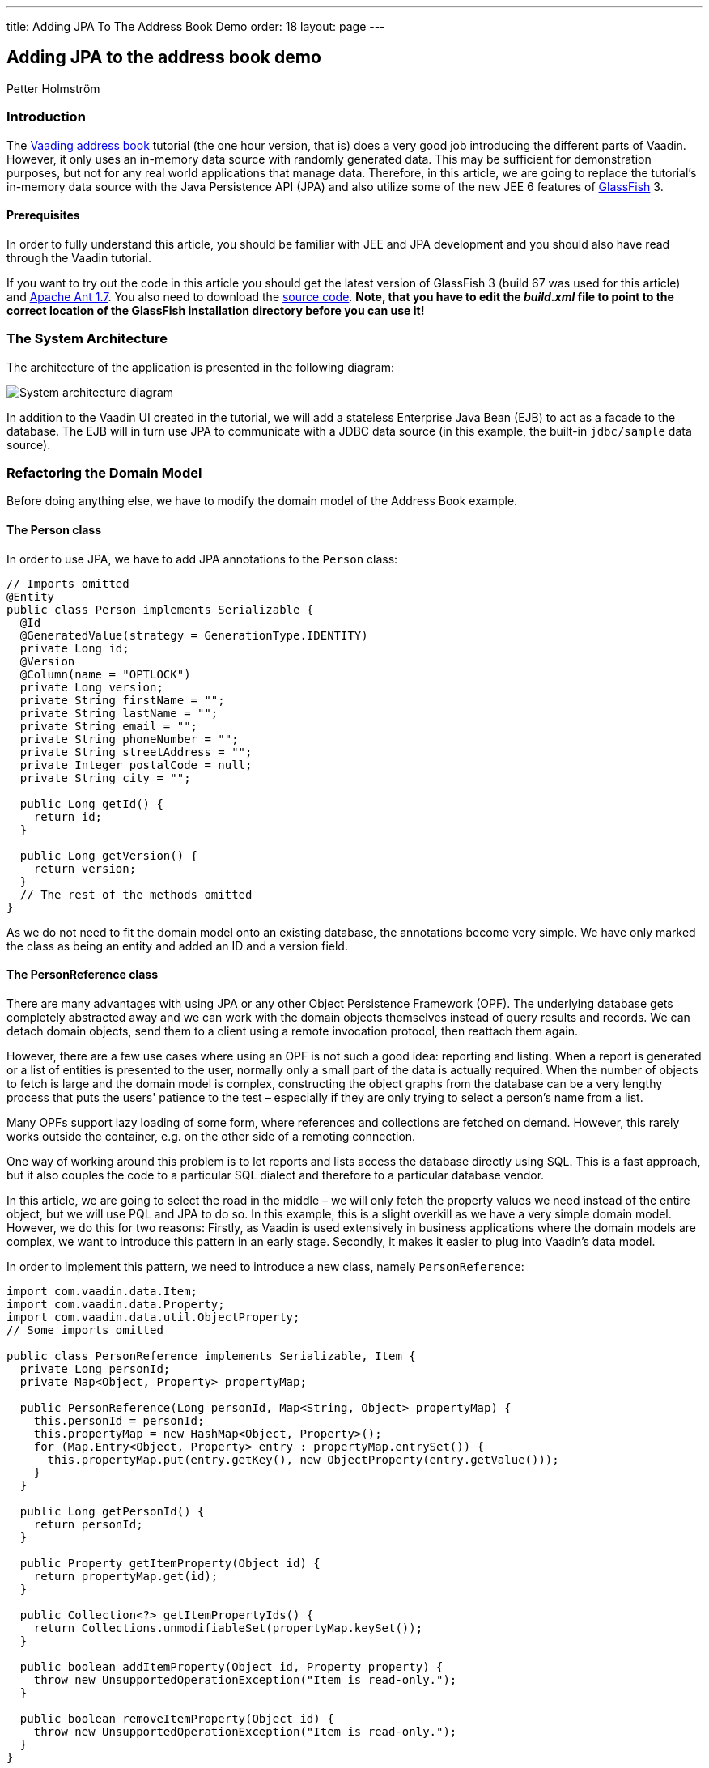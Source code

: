 ---
title: Adding JPA To The Address Book Demo
order: 18
layout: page
---

[[adding-jpa-to-the-address-book-demo]]
Adding JPA to the address book demo
-----------------------------------

Petter Holmström

[[introduction]]
Introduction
~~~~~~~~~~~~

The https://github.com/vaadin/addressbook/tree/v7[Vaading address book] tutorial (the one
hour version, that is) does a very good job introducing the different
parts of Vaadin. However, it only uses an in-memory data source with
randomly generated data. This may be sufficient for demonstration
purposes, but not for any real world applications that manage data.
Therefore, in this article, we are going to replace the tutorial's
in-memory data source with the Java Persistence API (JPA) and also
utilize some of the new JEE 6 features of
https://glassfish.dev.java.net/[GlassFish] 3.

[[prerequisites]]
Prerequisites
^^^^^^^^^^^^^

In order to fully understand this article, you should be familiar with
JEE and JPA development and you should also have read through the Vaadin
tutorial.

If you want to try out the code in this article you should get the
latest version of GlassFish 3 (build 67 was used for this article) and
http://ant.apache.org[Apache Ant 1.7]. You also need to download the
https://github.com/eriklumme/doc-attachments/blob/master/attachments/addressbook.tar.gz[source code]. *Note, that you have to edit the
_build.xml_ file to point to the correct location of the GlassFish
installation directory before you can use it!*

[[the-system-architecture]]
The System Architecture
~~~~~~~~~~~~~~~~~~~~~~~

The architecture of the application is presented in the following
diagram:

image:img/architecture2.png[System architecture diagram]

In addition to the Vaadin UI created in the tutorial, we will add a
stateless Enterprise Java Bean (EJB) to act as a facade to the database.
The EJB will in turn use JPA to communicate with a JDBC data source (in
this example, the built-in `jdbc/sample` data source).

[[refactoring-the-domain-model]]
Refactoring the Domain Model
~~~~~~~~~~~~~~~~~~~~~~~~~~~~

Before doing anything else, we have to modify the domain model of the
Address Book example.

[[the-person-class]]
The Person class
^^^^^^^^^^^^^^^^

In order to use JPA, we have to add JPA annotations to the `Person`
class:

[source,java]
....
// Imports omitted
@Entity
public class Person implements Serializable {
  @Id
  @GeneratedValue(strategy = GenerationType.IDENTITY)
  private Long id;
  @Version
  @Column(name = "OPTLOCK")
  private Long version;
  private String firstName = "";
  private String lastName = "";
  private String email = "";
  private String phoneNumber = "";
  private String streetAddress = "";
  private Integer postalCode = null;
  private String city = "";

  public Long getId() {
    return id;
  }

  public Long getVersion() {
    return version;
  }
  // The rest of the methods omitted
}
....

As we do not need to fit the domain model onto an existing database, the
annotations become very simple. We have only marked the class as being
an entity and added an ID and a version field.

[[the-personreference-class]]
The PersonReference class
^^^^^^^^^^^^^^^^^^^^^^^^^

There are many advantages with using JPA or any other Object Persistence
Framework (OPF). The underlying database gets completely abstracted away
and we can work with the domain objects themselves instead of query
results and records. We can detach domain objects, send them to a client
using a remote invocation protocol, then reattach them again.

However, there are a few use cases where using an OPF is not such a good
idea: reporting and listing. When a report is generated or a list of
entities is presented to the user, normally only a small part of the
data is actually required. When the number of objects to fetch is large
and the domain model is complex, constructing the object graphs from the
database can be a very lengthy process that puts the users' patience to
the test – especially if they are only trying to select a person's name
from a list.

Many OPFs support lazy loading of some form, where references and
collections are fetched on demand. However, this rarely works outside
the container, e.g. on the other side of a remoting connection.

One way of working around this problem is to let reports and lists
access the database directly using SQL. This is a fast approach, but it
also couples the code to a particular SQL dialect and therefore to a
particular database vendor.

In this article, we are going to select the road in the middle – we will
only fetch the property values we need instead of the entire object, but
we will use PQL and JPA to do so. In this example, this is a slight
overkill as we have a very simple domain model. However, we do this for
two reasons: Firstly, as Vaadin is used extensively in business
applications where the domain models are complex, we want to introduce
this pattern in an early stage. Secondly, it makes it easier to plug
into Vaadin's data model.

In order to implement this pattern, we need to introduce a new class,
namely `PersonReference`:

[source,java]
....
import com.vaadin.data.Item;
import com.vaadin.data.Property;
import com.vaadin.data.util.ObjectProperty;
// Some imports omitted

public class PersonReference implements Serializable, Item {
  private Long personId;
  private Map<Object, Property> propertyMap;

  public PersonReference(Long personId, Map<String, Object> propertyMap) {
    this.personId = personId;
    this.propertyMap = new HashMap<Object, Property>();
    for (Map.Entry<Object, Property> entry : propertyMap.entrySet()) {
      this.propertyMap.put(entry.getKey(), new ObjectProperty(entry.getValue()));
    }
  }

  public Long getPersonId() {
    return personId;
  }

  public Property getItemProperty(Object id) {
    return propertyMap.get(id);
  }

  public Collection<?> getItemPropertyIds() {
    return Collections.unmodifiableSet(propertyMap.keySet());
  }

  public boolean addItemProperty(Object id, Property property) {
    throw new UnsupportedOperationException("Item is read-only.");
  }

  public boolean removeItemProperty(Object id) {
    throw new UnsupportedOperationException("Item is read-only.");
  }
}
....

The class contains the ID of the actual `Person` object and a `Map` of
property values. It also implements the `com.vaadin.data.Item`
interface, which makes it directly usable in Vaadin's data containers.

[[the-querymetadata-class]]
The QueryMetaData class
^^^^^^^^^^^^^^^^^^^^^^^

Before moving on to the EJB, we have to introduce yet another class,
namely `QueryMetaData`:

[source,java]
....
// Imports omitted
public class QueryMetaData implements Serializable {

  private boolean[] ascending;
  private String[] orderBy;
  private String searchTerm;
  private String propertyName;

  public QueryMetaData(String propertyName, String searchTerm, String[] orderBy, boolean[] ascending) {
    this.propertyName = propertyName;
    this.searchTerm = searchTerm;
    this.ascending = ascending;
    this.orderBy = orderBy;
  }

  public QueryMetaData(String[] orderBy, boolean[] ascending) {
    this(null, null, orderBy, ascending);
  }

  public boolean[] getAscending() {
    return ascending;
  }

  public String[] getOrderBy() {
    return orderBy;
  }

  public String getSearchTerm() {
    return searchTerm;
  }

  public String getPropertyName() {
    return propertyName;
  }
}
....

As the class name suggests, this class contains query meta data such as
ordering and filtering information. We are going to look at how it is
used in the next section.

[[the-stateless-ejb]]
The Stateless EJB
~~~~~~~~~~~~~~~~~

We are now ready to begin designing the EJB. As of JEE 6, an EJB is no
longer required to have an interface. However, as it is a good idea to
use interfaces at the boundaries of system components, we will create
one nonetheless:

[source,java]
....
// Imports omitted
@TransactionAttribute
@Local
public interface PersonManager {

  public List<PersonReference> getPersonReferences(QueryMetaData queryMetaData, String... propertyNames);

  public Person getPerson(Long id);

  public Person savePerson(Person person);
}
....

Please note the `@TransactionAttribute` and `@Local` annotations that
instruct GlassFish to use container managed transaction handling, and to
use local references, respectively. Next, we create the implementation:

[source,java]
....
// Imports omitted
@Stateless
public class PersonManagerBean implements PersonManager {

  @PersistenceContext
  protected EntityManager entityManager;

  public Person getPerson(Long id) {
    // Implementation omitted
  }

  public List<PersonReference> getPersonReferences(QueryMetaData queryMetaData, String... propertyNames) {
    // Implementation omitted
  }

  public Person savePerson(Person person) {
    // Implementation omitted
  }
}
....

We use the `@Stateless` annotation to mark the implementation as a
stateless session EJB. We also use the `@PersistenceContext` annotation
to instruct the container to automatically inject the entity manager
dependency. Thus, we do not have to do any lookups using e.g. JNDI.

Now we can move on to the method implementations.

[source,java]
....
public Person getPerson(Long id) {
  return entityManager.find(Person.class, id);
}
....

This implementation is very straight-forward: given the unique ID, we
ask the entity manager to look up the corresponding `Person` instance
and return it. If no such instance is found, `null` is returned.

[source,java]
....
public List<PersonReference> getPersonReferences(QueryMetaData queryMetaData, String... propertyNames) {
  StringBuffer pqlBuf = new StringBuffer();
  pqlBuf.append("SELECT p.id");
  for (int i = 0; i < propertyNames.length; i++) {
    pqlBuf.append(",");
    pqlBuf.append("p.");
    pqlBuf.append(propertyNames[i]);
  }
  pqlBuf.append(" FROM Person p");

  if (queryMetaData.getPropertyName() != null) {
    pqlBuf.append(" WHERE p.");
    pqlBuf.append(queryMetaData.getPropertyName());
    if (queryMetaData.getSearchTerm() == null) {
      pqlBuf.append(" IS NULL");
    } else {
      pqlBuf.append(" = :searchTerm");
    }
  }

  if (queryMetaData != null && queryMetaData.getAscending().length > 0) {
    pqlBuf.append(" ORDER BY ");
    for (int i = 0; i < queryMetaData.getAscending().length; i++) {
      if (i > 0) {
        pqlBuf.append(",");
      }
      pqlBuf.append("p.");
      pqlBuf.append(queryMetaData.getOrderBy()[i]);
      if (!queryMetaData.getAscending()[i]) {
        pqlBuf.append(" DESC");
      }
    }
  }

  String pql = pqlBuf.toString();
  Query query = entityManager.createQuery(pql);
  if (queryMetaData.getPropertyName() != null && queryMetaData.getSearchTerm() != null) {
    query.setParameter("searchTerm", queryMetaData.getSearchTerm());
  }

  List<Object[]> result = query.getResultList();
  List<PersonReference> referenceList = new ArrayList<PersonReference>(result.size());

  HashMap<String, Object> valueMap;
  for (Object[] row : result) {
    valueMap = new HashMap<String, Object>();
    for (int i = 1; i < row.length; i++) {
      valueMap.put(propertyNames[i - 1], row[i]);
    }
    referenceList.add(new PersonReference((Long) row[0], valueMap));
  }
  return referenceList;
}
....

This method is a little more complicated and also demonstrates the usage
of the `QueryMetaData` class. What this method does is that it
constructs a PQL query that fetches the values of the properties
provided in the `propertyNames` array from the database. It then uses
the `QueryMetaData` instance to add information about ordering and
filtering. Finally, it executes the query and returns the result as a
list of `PersonReference` instances.

The advantage with using `QueryMetaData` is that additional query
options can be added without having to change the interface. We could
e.g. create a subclass named `AdvancedQueryMetaData` with information
about wildcards, result size limitations, etc.

[source,java]
....
public Person savePerson(Person person) {
  if (person.getId() == null)
    entityManager.persist(person);
  else
    entityManager.merge(person);
  return person;
}
....

This method checks if `person` is persistent or transient, merges or
persists it, respectively, and finally returns it. The reason why
`person` is returned is that this makes the method usable for remote
method calls. However, as this example does not need any remoting, we
are not going to discuss this matter any further in this article.

[[plugging-into-the-ui]]
Plugging Into the UI
~~~~~~~~~~~~~~~~~~~~

The persistence component of our Address Book application is now
completed. Now we just have to plug it into the existing user interface
component. In this article, we are only going to look at some of the
changes that have to be made to the code. That is, if you try to deploy
the application with the changes presented in this article only, it will
not work. For all the changes, please check the source code archive
attached to this article.

[[creating-a-new-container]]
Creating a New Container
^^^^^^^^^^^^^^^^^^^^^^^^

First of all, we have to create a Vaadin container that knows how to
read data from a `PersonManager`:

[source,java]
....
// Imports omitted
public class PersonReferenceContainer implements Container, Container.ItemSetChangeNotifier {

  public static final Object[] NATURAL_COL_ORDER = new String[] {"firstName", "lastName", "email",
      "phoneNumber", "streetAddress", "postalCode", "city"};
  protected static final Collection<Object> NATURAL_COL_ORDER_COLL = Collections.unmodifiableList(
    Arrays.asList(NATURAL_COL_ORDER)
  );
  protected final PersonManager personManager;
  protected List<PersonReference> personReferences;
  protected Map<Object, PersonReference> idIndex;
  public static QueryMetaData defaultQueryMetaData = new QueryMetaData(
    new String[]{"firstName", "lastName"}, new boolean[]{true, true});
  protected QueryMetaData queryMetaData = defaultQueryMetaData;
  // Some fields omitted

  public PersonReferenceContainer(PersonManager personManager) {
    this.personManager = personManager;
  }

  public void refresh() {
    refresh(queryMetaData);
  }

  public void refresh(QueryMetaData queryMetaData) {
    this.queryMetaData = queryMetaData;
    personReferences = personManager.getPersonReferences(queryMetaData, (String[]) NATURAL_COL_ORDER);
    idIndex = new HashMap<Object, PersonReference>(personReferences.size());
    for (PersonReference pf : personReferences) {
      idIndex.put(pf.getPersonId(), pf);
    }
    notifyListeners();
  }

  public QueryMetaData getQueryMetaData() {
    return queryMetaData;
  }

  public void close() {
    if (personReferences != null) {
      personReferences.clear();
      personReferences = null;
    }
  }

  public boolean isOpen() {
    return personReferences != null;
  }

  public int size() {
    return personReferences == null ? 0 : personReferences.size();
  }

  public Item getItem(Object itemId) {
    return idIndex.get(itemId);
  }

  public Collection<?> getContainerPropertyIds() {
    return NATURAL_COL_ORDER_COLL;
  }

  public Collection<?> getItemIds() {
    return Collections.unmodifiableSet(idIndex.keySet());
  }

  public List<PersonReference> getItems() {
    return Collections.unmodifiableList(personReferences);
  }

  public Property getContainerProperty(Object itemId, Object propertyId) {
    Item item = idIndex.get(itemId);
    if (item != null) {
      return item.getItemProperty(propertyId);
    }
    return null;
  }

  public Class<?> getType(Object propertyId) {
    try {
      PropertyDescriptor pd = new PropertyDescriptor((String) propertyId, Person.class);
      return pd.getPropertyType();
    } catch (Exception e) {
      return null;
    }
  }

  public boolean containsId(Object itemId) {
    return idIndex.containsKey(itemId);
  }

  // Unsupported methods omitted
  // addListener(..) and removeListener(..) omitted

  protected void notifyListeners() {
    ArrayList<ItemSetChangeListener> cl = (ArrayList<ItemSetChangeListener>) listeners.clone();
    ItemSetChangeEvent event = new ItemSetChangeEvent() {
      public Container getContainer() {
        return PersonReferenceContainer.this;
      }
    };

    for (ItemSetChangeListener listener : cl) {
      listener.containerItemSetChange(event);
    }
  }
}
....

Upon creation, this container is empty. When one of the `refresh(..)`
methods is called, a list of `PersonReference`s are fetched from the
`PersonManager` and cached locally. Even though the database is updated,
e.g. by another user, the container contents will not change before the
next call to `refresh(..)`.

To keep things simple, the container is read only, meaning that all
methods that are designed to alter the contents of the container throw
an exception. Sorting, optimization and lazy loading has also been left
out (if you like, you can try to implement these yourself).

[[modifying-the-personform-class]]
Modifying the PersonForm class
^^^^^^^^^^^^^^^^^^^^^^^^^^^^^^

We now have to refactor the code to use our new container, starting with
the `PersonForm` class. We begin with the part of the constructor that
creates a list of all the cities currently in the container:

[source,java]
....
PersonReferenceContainer ds = app.getDataSource();
for (PersonReference pf : ds.getItems()) {
  String city = (String) pf.getItemProperty("city").getValue();
  cities.addItem(city);
}
....

We have changed the code to iterate a collection of `PersonReference`
instances instead of `Person` instances.

Then, we will continue with the part of the `buttonClick(..)` method
that saves the contact:

[source,java]
....
if (source == save) {
  if (!isValid()) {
    return;
  }
  commit();
  person = app.getPersonManager().savePerson(person);
  setItemDataSource(new BeanItem(person));
  newContactMode = false;
  app.getDataSource().refresh();
  setReadOnly(true);
}
....

The code has actually become simpler, as the same method is used to save
both new and existing contacts. When the contact is saved, the container
is refreshed so that the new information is displayed in the table.

Finally, we will add a new method, `editContact(..)` for displaying and
editing existing contacts:

[source,java]
....
public void editContact(Person person) {
  this.person = person;
  setItemDataSource(new BeanItem(person))
  newContactMode = false;
  setReadOnly(true);
}
....

This method is almost equal to `addContact()` but uses an existing
`Person` instance instead of a newly created one. It also makes the form
read only, as the user is expected to click an Edit button to make the
form editable.

[[modifying-the-addressbookapplication-class]]
Modifying the AddressBookApplication class
^^^^^^^^^^^^^^^^^^^^^^^^^^^^^^^^^^^^^^^^^^

Finally, we are going to replace the old container with the new one in
the main application class. We will start by adding a constructor:

[source,java]
....
public AddressBookApplication(PersonManager personManager) {
  this.personManager = personManager;
}
....

This constructor will be used by a custom application servlet to inject
a reference to the `PersonManager` EJB. When this is done, we move on to
the `init()` method:

[source,java]
....
public void init() {
  dataSource = new PersonReferenceContainer(personManager);
  dataSource.refresh(); // Load initial data
  buildMainLayout();
  setMainComponent(getListView());
}
....

The method creates a container and refreshes it in order to load the
existing data from the database – otherwise, the user would be presented
with an empty table upon application startup.

Next, we modify the code that is used to select contacts:

[source,java]
....
public void valueChange(ValueChangeEvent event) {
  Property property = event.getProperty();
  if (property == personList) {
    Person person = personManager.getPerson((Long) personList.getValue());
    personForm.editContact(person);
  }
}
....

The method gets the ID of the currently selected person and uses it to
lookup the `Person` instance from the database, which is then passed to
the person form using the newly created `editContact(..)` method.

Next, we modify the code that handles searches:

[source,java]
....
public void search(SearchFilter searchFilter) {
  QueryMetaData qmd = new QueryMetaData((String) searchFilter.getPropertyId(), searchFilter.getTerm(),
    getDataSource().getQueryMetaData().getOrderBy(),
    getDataSource().getQueryMetaData().getAscending());
  getDataSource().refresh(qmd);
  showListView();
  // Visual notification omitted
}
....

Instead of filtering the container, this method constructs a new
`QueryMetaData` instance and refreshes the data source. Thus, the search
operation is performed in the database and not in the container itself.

As we have removed container filtering, we also have to change the code
that is used to show all contacts:

[source,java]
....
public void itemClick(ItemClickEvent event) {
  if (event.getSource() == tree) {
    Object itemId = event.getItemId();
    if (itemId != null) {
      if (itemId == NavigationTree.SHOW_ALL) {
        getDataSource().refresh(PersonReferenceContainer.defaultQueryMetaData);
        showListView();
      } else if (itemId == NavigationTree.SEARCH) {
        showSearchView();
      } else if (itemId instanceof SearchFilter) {
        search((SearchFilter) itemId);
      }
    }
  }
}
....

Instead of removing the filters, this method refreshes the data source
using the default query meta data.

[[creating-a-custom-servlet]]
Creating a Custom Servlet
~~~~~~~~~~~~~~~~~~~~~~~~~

The original tutorial used an `ApplicationServlet` configured in
_web.xml_ to start the application. In this version, however, we are
going to create our own custom servlet. By doing this, we can let
GlassFish inject the reference to the `PersonManager` EJB using
annotations, which means that we do not need any JDNI look ups at all.
As a bonus, we get rid of the _web.xml_ file as well thanks to the new
JEE 6 `@WebServlet` annotation. The servlet class can be added as an
inner class to the main application class:

[source,java]
....
@WebServlet(urlPatterns = "/*")
public static class Servlet extends AbstractApplicationServlet {

  @EJB
  PersonManager personManager;

  @Override
  protected Application getNewApplication(HttpServletRequest request) throws ServletException {
    return new AddressBookApplication(personManager);
  }

  @Override
  protected Class<? extends Application> getApplicationClass() throws ClassNotFoundException {
    return AddressBookApplication.class;
  }
}
....

When the servlet is initialized by the web container, the
`PersonManager` EJB will be automatically injected into the
`personManager` field thanks to the `@EJB` annotation. This reference
can then be passed to the main application class in the
`getNewApplication(..)` method.

[[classical-deployment]]
Classical Deployment
~~~~~~~~~~~~~~~~~~~~

Packaging this application into a WAR is no different from the Hello
World example. We just have to remember to include the _persistence.xml_
file (we are not going to cover the contents of this file in this
article), otherwise JPA will not work. Note, that as of JEE 6, we do not
need to split up the application into a different bundle for the EJB and
another for the UI. We also do not need any other configuration files
than the persistence unit configuration file.

The actual packaging can be done using the following Ant target:

[source,xml]
....
<target name="package-with-vaadin" depends="compile">
  <mkdir dir="${dist.dir}"/>
  <war destfile="${dist.dir}/${ant.project.name}-with-vaadin.war" needxmlfile="false">
    <lib file="${vaadin.jar}"/>
    <classes dir="${build.dir}"/>
    <fileset dir="${web.dir}" includes="**"/>
  </war>
</target>
....

Once the application has been packaged, it can be deployed like so,
using the *asadmin* tool that comes with GlassFish:

[source,bash]
....
$ asadmin deploy /path/to/addressbook-with-vaadin.war
....

Note, that the Java DB database bundled with GlassFish must be started
prior to deploying the application. Now we can test the application by
opening a web browser and navigating to
http://localhost:8080/addressbook-with-vaadin. The running application
should look something like this:

image:img/ab-with-vaadin-scrshot.png[Running application screenshot]

[[osgi-deployment-options]]
OSGi Deployment Options
~~~~~~~~~~~~~~~~~~~~~~~

The OSGi support of GlassFish 3 introduces some new possibilities for
Vaadin development. If the Vaadin library is deployed as an OSGi bundle, we can package and
deploy the address book application without the Vaadin library. The
following Ant target can be used to create the WAR:

[source,xml]
....
<target name="package-without-vaadin" depends="compile">
  <mkdir dir="${dist.dir}"/>
  <war destfile="${dist.dir}/${ant.project.name}-without-vaadin.war" needxmlfile="false">
    <classes dir="${build.dir}"/>
    <fileset dir="${web.dir}" includes="**"/>
  </war>
</target>
....

[[summary]]
Summary
~~~~~~~

In this article, we have extended the Address Book demo to use JPA
instead of the in-memory container, with an EJB acting as the facade to
the database. Thanks to annotations, the application does not contain a
single JNDI lookup, and thanks to JEE 6, the application can be deployed
as a single WAR.
